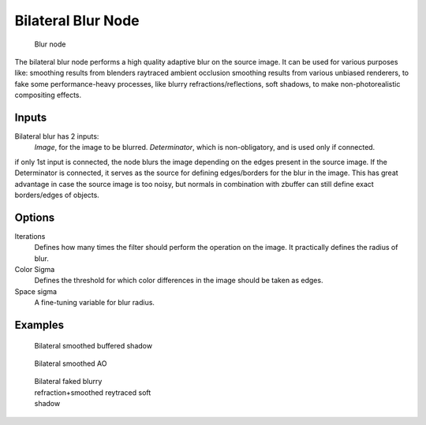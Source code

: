 
..    TODO/Review: {{review|copy=X}} .

*******************
Bilateral Blur Node
*******************

.. figure:: /images/Tutorials-NTR-ComBilateralBlur.jpg

   Blur node


The bilateral blur node performs a high quality adaptive blur on the source image.
It can be used for various purposes like:
smoothing results from blenders raytraced ambient occlusion
smoothing results from various unbiased renderers,
to fake some performance-heavy processes, like blurry refractions/reflections, soft shadows,
to make non-photorealistic compositing effects.


Inputs
======

Bilateral blur has 2 inputs:
   *Image*, for the image to be blurred.
   *Determinator*, which is non-obligatory, and is used only if connected.


if only 1st input is connected,
the node blurs the image depending on the edges present in the source image.
If the Determinator is connected,
it serves as the source for defining edges/borders for the blur in the image.
This has great advantage in case the source image is too noisy,
but normals in combination with zbuffer can still define exact borders/edges of objects.


Options
=======

Iterations
   Defines how many times the filter should perform the operation on the image.
   It practically defines the radius of blur.
Color Sigma
   Defines the threshold for which color differences in the image should be taken as edges.
Space sigma
   A fine-tuning variable for blur radius.


Examples
========

.. figure:: /images/Manual-Compositing_Nodes-BilateralBlur_ex3.jpg
   :width: 250px
   :figwidth: 250px

   Bilateral smoothed buffered shadow


.. figure:: /images/Manual-Compositing_Nodes-BilateralBlur_ex1.jpg
   :width: 250px
   :figwidth: 250px

   Bilateral smoothed AO


.. figure:: /images/Manual-Compositing_Nodes-BilateralBlur_ex2.jpg
   :width: 250px
   :figwidth: 250px

   Bilateral faked blurry refraction+smoothed reytraced soft shadow
